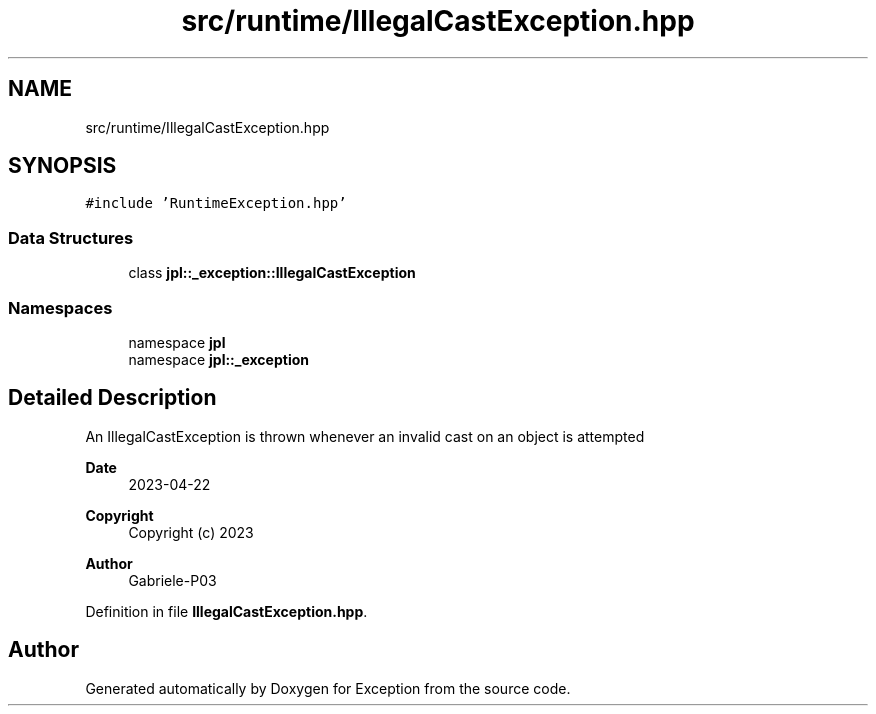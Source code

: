 .TH "src/runtime/IllegalCastException.hpp" 3Version 1.0.0" "Exception" \" -*- nroff -*-
.ad l
.nh
.SH NAME
src/runtime/IllegalCastException.hpp
.SH SYNOPSIS
.br
.PP
\fC#include 'RuntimeException\&.hpp'\fP
.br

.SS "Data Structures"

.in +1c
.ti -1c
.RI "class \fBjpl::_exception::IllegalCastException\fP"
.br
.in -1c
.SS "Namespaces"

.in +1c
.ti -1c
.RI "namespace \fBjpl\fP"
.br
.ti -1c
.RI "namespace \fBjpl::_exception\fP"
.br
.in -1c
.SH "Detailed Description"
.PP 
An IllegalCastException is thrown whenever an invalid cast on an object is attempted
.PP
\fBDate\fP
.RS 4
2023-04-22 
.RE
.PP
\fBCopyright\fP
.RS 4
Copyright (c) 2023 
.RE
.PP
\fBAuthor\fP
.RS 4
Gabriele-P03 
.RE
.PP

.PP
Definition in file \fBIllegalCastException\&.hpp\fP\&.
.SH "Author"
.PP 
Generated automatically by Doxygen for Exception from the source code\&.
